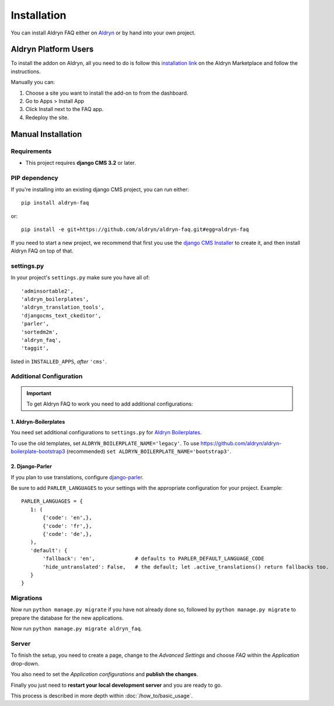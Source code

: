 ############
Installation
############

You can install Aldryn FAQ either on `Aldryn <http://www.aldryn.com>`_
or by hand into your own project.


*********************
Aldryn Platform Users
*********************

To install the addon on Aldryn, all you need to do is follow this
`installation link <https://control.aldryn.com/control/?select_project_for_addon=aldryn-faq>`_
on the Aldryn Marketplace and follow the instructions.

Manually you can:

#. Choose a site you want to install the add-on to from the dashboard.
#. Go to Apps > Install App
#. Click Install next to the FAQ app.
#. Redeploy the site.


*******************
Manual Installation
*******************


Requirements
============

- This project requires **django CMS 3.2** or later.


PIP dependency
==============

If you're installing into an existing django CMS project, you can run either::

    pip install aldryn-faq

or::

    pip install -e git+https://github.com/aldryn/aldryn-faq.git#egg=aldryn-faq

If you need to start a new project, we recommend that first you use the
`django CMS Installer <http://djangocms-installer.readthedocs.org>`_ to create
it, and then install Aldryn FAQ on top of that.


settings.py
===========

In your project's ``settings.py`` make sure you have all of::

    'adminsortable2',
    'aldryn_boilerplates',
    'aldryn_translation_tools',
    'djangocms_text_ckeditor',
    'parler',
    'sortedm2m',
    'aldryn_faq',
    'taggit',

listed in ``INSTALLED_APPS``, *after* ``'cms'``.


Additional Configuration
========================

.. important::

    To get Aldryn FAQ to work you need to add additional configurations:


1. Aldryn-Boilerplates
----------------------

You need set additional configurations to ``settings.py`` for `Aldryn
Boilerplates  <https://github.com/aldryn/aldryn-boilerplates#configuration>`_.

To use the old templates, set ``ALDRYN_BOILERPLATE_NAME='legacy'``.
To use https://github.com/aldryn/aldryn-boilerplate-bootstrap3 (recommended)
``set ALDRYN_BOILERPLATE_NAME='bootstrap3'``.


2. Django-Parler
----------------

If you plan to use translations, configure `django-parler
<https://pypi.python.org/pypi/django-parler/>`_.

Be sure to add ``PARLER_LANGUAGES`` to your settings with the appropriate
configuration for your project. Example: ::

    PARLER_LANGUAGES = {
       1: (
           {'code': 'en',},
           {'code': 'fr',},
           {'code': 'de',},
       ),
       'default': {
           'fallback': 'en',             # defaults to PARLER_DEFAULT_LANGUAGE_CODE
           'hide_untranslated': False,   # the default; let .active_translations() return fallbacks too.
       }
    }


Migrations
==========

Now run ``python manage.py migrate`` if you have not already done so,
followed by ``python manage.py migrate`` to prepare the database for the new
applications.

Now run ``python manage.py migrate aldryn_faq``.


Server
======

To finish the setup, you need to create a page, change to the
*Advanced Settings* and choose *FAQ* within the *Application* drop-down.

You also need to set the *Application configurations* and
**publish the changes**.

Finally you just need to **restart your local development server** and you are
ready to go.

This process is described in more depth within :doc:`/how_to/basic_usage`.
